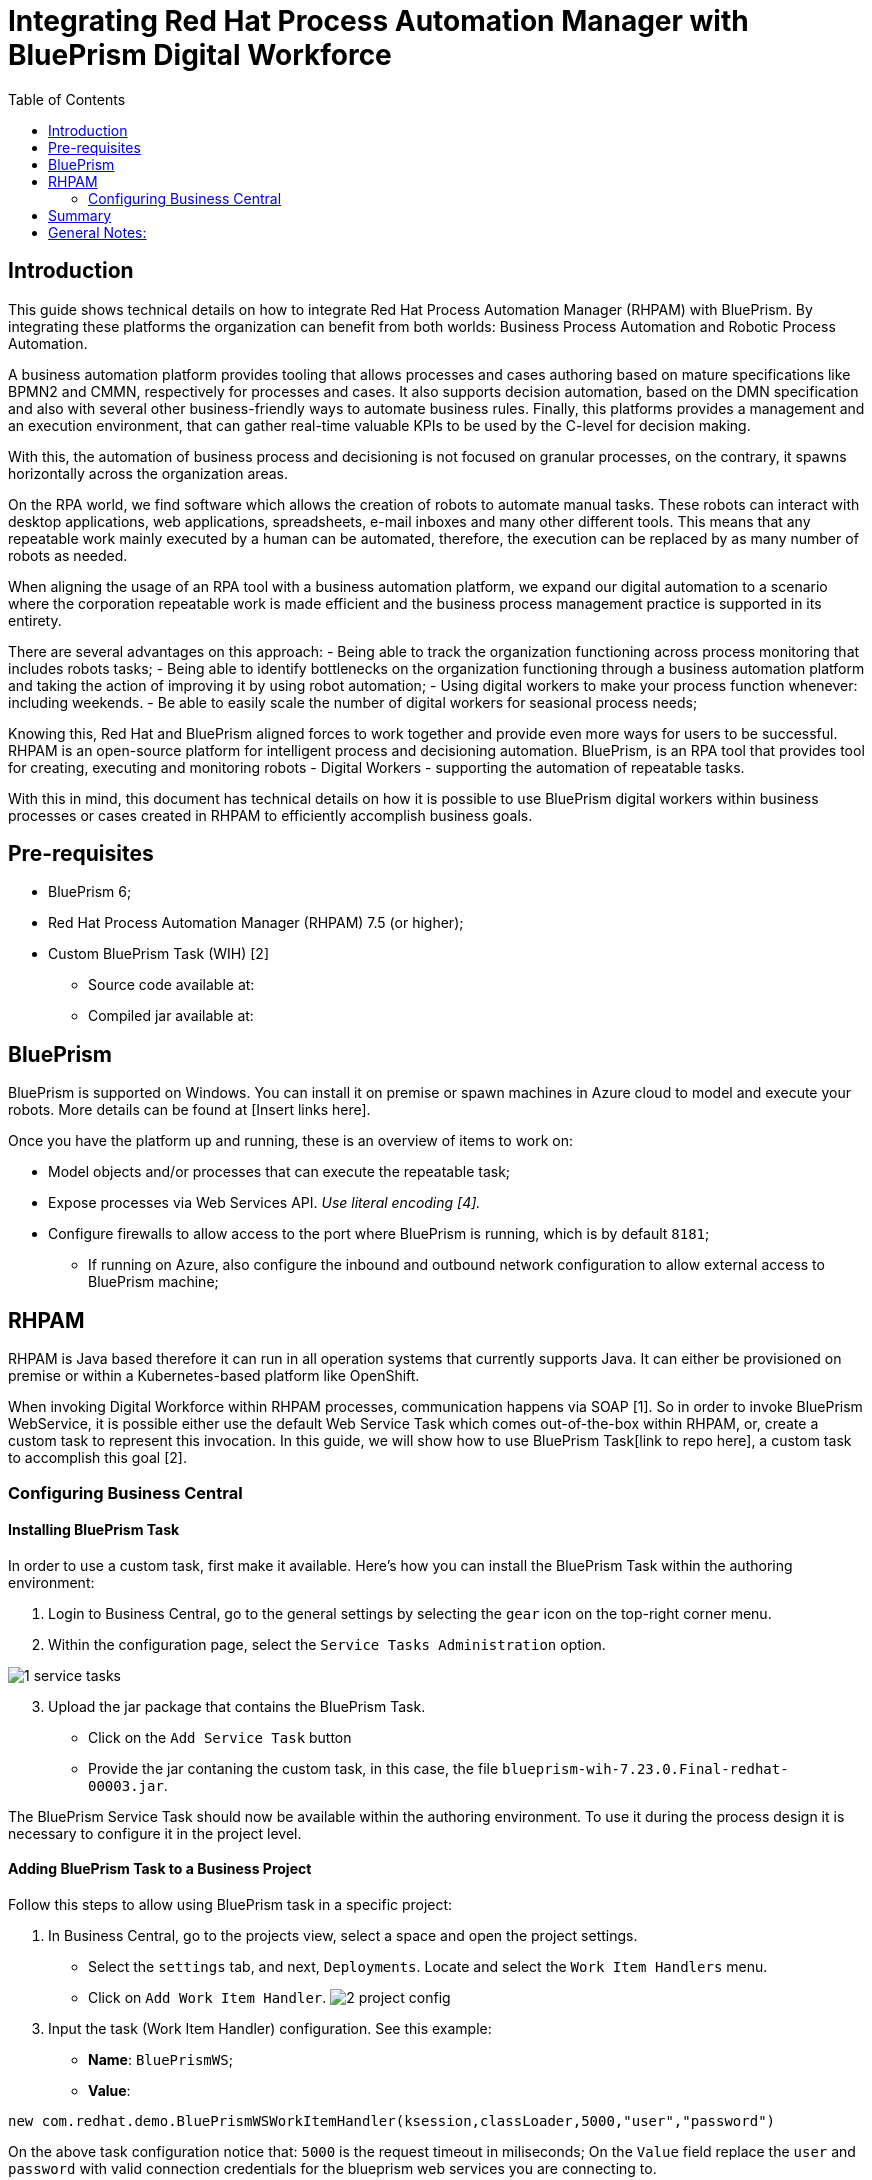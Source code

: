 :scrollbar:
:toc2:
:linkattrs:

# Integrating Red Hat Process Automation Manager with BluePrism Digital Workforce

## Introduction

This guide shows technical details on how to integrate Red Hat Process Automation Manager (RHPAM) with BluePrism. By integrating these platforms the organization can benefit from both worlds: Business Process Automation and Robotic Process Automation.

A business automation platform provides tooling that allows  processes and cases authoring based on mature specifications like BPMN2 and CMMN, respectively for processes and cases. It also supports decision automation, based on the DMN specification and also with several other business-friendly ways to automate business rules. Finally, this platforms provides a management and an execution environment, that can gather real-time valuable KPIs to be used by the C-level for decision making.

With this, the automation of business process and decisioning is not focused on granular processes, on the contrary, it spawns horizontally across the organization areas.

On the RPA world, we find software which allows the creation of robots to automate manual tasks. These robots can interact with desktop applications, web applications, spreadsheets, e-mail inboxes and many other different tools. This means that any repeatable work mainly executed by a human can be automated, therefore, the execution can be replaced by as many number of robots as needed.

When aligning the usage of an RPA tool with a business automation platform, we expand our digital automation to a scenario where the corporation repeatable work is made efficient and the business process management practice is supported in its entirety.

There are several advantages on this approach:
- Being able to track the organization functioning across process monitoring that includes robots tasks;
- Being able to identify bottlenecks on the organization functioning through a business automation platform and taking the action of improving it by using robot automation;
- Using digital workers to make your process function whenever: including weekends.
- Be able to easily scale the number of digital workers for seasional process needs;

Knowing this, Red Hat and BluePrism aligned forces to work together and provide even more ways for users to be successful. RHPAM is an open-source platform for intelligent process and decisioning automation. BluePrism, is an RPA tool that provides tool for creating, executing and monitoring robots - Digital Workers - supporting the automation of repeatable tasks.

With this in mind, this document has technical details on how it is possible to use BluePrism digital workers within business processes or cases created in RHPAM to efficiently accomplish business goals.

## Pre-requisites

* BluePrism 6;
* Red Hat Process Automation Manager (RHPAM) 7.5 (or higher);
* Custom BluePrism Task (WIH) [2]
** Source code available at:
** Compiled jar available at:

## BluePrism

BluePrism is supported on Windows. You can install it on premise or spawn machines in Azure cloud to model and execute your robots. More details can be found at [Insert links here].

Once you have the platform up and running, these is an overview of items to work on:

- Model objects and/or processes that can execute the repeatable task;
- Expose processes via Web Services API. _Use literal encoding [4]._
- Configure firewalls to allow access to the port where BluePrism is running, which is by default `8181`;
** If running on Azure, also configure the inbound and outbound network configuration to allow external access to BluePrism machine;

## RHPAM

RHPAM is Java based therefore it can run in all operation systems that currently supports Java. It can either be provisioned on premise or within a Kubernetes-based platform like OpenShift.

When invoking Digital Workforce within RHPAM processes, communication happens via SOAP [1]. So in order to invoke BluePrism WebService, it is possible either use the default Web Service Task which comes out-of-the-box within RHPAM, or, create a custom task to represent this invocation. In this guide, we will show how to use BluePrism Task[link to repo here], a custom task to accomplish this goal [2].

### Configuring Business Central

#### Installing BluePrism Task

In order to use a custom task, first make it available. Here's how you can install the BluePrism Task within the authoring environment:

1. Login to Business Central, go to the general settings by selecting the `gear` icon on the top-right corner menu.
2. Within the configuration page, select the `Service Tasks Administration` option.

image::images/1-service-tasks.png[]

[start=3]
3. Upload the jar package that contains the BluePrism Task.
* Click on the `Add Service Task` button
* Provide the jar contaning the custom task, in this case, the file `blueprism-wih-7.23.0.Final-redhat-00003.jar`.
[#TODO check the error that is ocurring on pam 750 18:50:28,212 ERROR [io.undertow.request] (default task-9) UT005023: Exception handling request to /business-central/maven2: java.lang.RuntimeException: org.eclipse.aether.deployment.DeploymentException: Failed to deploy artifacts: Could not transfer artifact org.jbpm.contrib:blueprism-wih:jar:7.23.0.Final-redhat-00003 from/to jboss-releases-repository (https://repository.jboss.org/nexus/service/local/staging/deploy/maven2/): repository.jboss.org]

The BluePrism Service Task should now be available within the authoring environment. To use it during the process design it is necessary to configure it in the project level.

#### Adding BluePrism Task to a Business Project

Follow this steps to allow using BluePrism task in a specific project:

1. In Business Central, go to the projects view, select a space and open the project settings.
*  Select the `settings` tab, and next, `Deployments`. Locate and select the `Work Item  Handlers` menu.
* Click on `Add Work Item Handler`.
image:images/2-project-config.png[]

[start=3]
3. Input the task (Work Item Handler) configuration. See this example:

* *Name*: `BluePrismWS`;
* *Value*:
```
new com.redhat.demo.BluePrismWSWorkItemHandler(ksession,classLoader,5000,"user","password")
```
On the above task configuration notice that: `5000` is the request timeout in miliseconds; On the `Value` field replace the `user` and `password` with valid connection credentials for the blueprism web services you are connecting to.

[start=4]
4. Identify or create the package where the processes will be stored. You can either install the task to be visible for all processes authoring (adding it to the global folder of the project) or just for a specific group of processes. In this guide, we will configure the task for a group of processes under a specific package.

5. Click on `import` button and choose the package you defined on step 4.
* Import the `bp-icon.png`[#TODO add link] and the `BluePrismWS.wid`[#TODO add link] files to this package.
* See an example below where the processes would be stored in a package named `custom`:

image:images/3-import-wid.png[]

#### Using the BluePrism Task within a Process

You can now use a BluePrism task to invoke Digital Workers via BluePrism SOAP Web Services.

image:images/4-blueprism-wih.png[]

This custom BluePrism task is an extension of the RHPAM `WebService Task`. More information about it can be found here[#TODO add link].

Once you open the task properties `Data Assignments`, it should display by default the following configurations:

image:images/5-blueprism-wih-parameters.png[]

See more details about each configuration below. Let's consider a task which triggers a SOAP WebService like `PrepareHardwareSpecification.wsdl`.

* Data Inputs and Assignments
** *Namespace*: Namespace of BluePrism SOAP Service. Example: `urn:blueprism:webservice:preparehardwarespecification`
** *Interface*: Interface of BluePrism SOAP Service. Example: `PrepareHardwareSpecificationService`
** *Mode*: Can be `SYNC` or `ASYNC`.
** *Operation*: BluePrism SOAP Service operation to invoke. Example: `PrepareHardwareSpecification`
** *Url*: Accessible URL where BluePrism Service is available. Example: http://myblueprism:8181/ws/PrepareHardwareSpecification?wsdl
** *Parameter*: The process variable that will be sent as an input parameter. The `Data Type` should be set according to the process variable class.

* Data Outputs and Assignments
** *Result* : process variable where the engine will store the result once it is received in the response. The `Data Type` should be set according to the process variable class.

##### Using Complex Java Objects within Request and Response

When working with SOAP integration, PAM can work with automatic object masharling. In order to do that, it is necessary to create the objects which the Web Service expects to receive in the request, and the object in that will be sent back in the response.

To make this creation easier, the developer can use CXF to automatically generate the classes to use during the integration. There is a script named `wsconsume.sh`[4] which is included in Red Hat JBoss EAP default installation. _Red Hat JBoss EAP is the application server generally used to run RHPAM._

See how you can generate the WS Objects using the `wsconsume.sh` script:

*

1. Once the BluePrism Web Service is available, it is possible to open the terminal and invoke `wsconsume.sh` to generate the classes. The script can be found under `$JBOSS_EAP/bin/wsconsume.sh`

```
wsconsume.sh [options] <wsdl-url>
```

See this example:

```
$JBOSS_HOME/bin/wsconsume.sh -kn http://bpdevelopment:8181/ws/PrepareHardwareSpecification?wsdl
```

* Where `$JBOSS_HOME` is the directory where JBoss is installed;
* The parameters used means:
** *-k*: same as `--keep` Keep/Generate Java source;
** *-n*: same as `--nocompile` Do not compile generated sources;
* *URL*: should be replaced with the wsdl url, for example http://bpdevelopment:8181/ws/ShipOrder?wsdl.

[start=2]
2. A folder with the package structure and respective classes should be generated in `$JBOSS_HOME/bin/output/.

3. Import the generated classes related to the wsdl into your business project (_Or package it within a `jar` and reference it as a dependency_). The following classes are the necessary ones for this interaction:

* `ObjectFactory.java`
* `package-info.java`
* `POJOResponse.Java`
* `POJO.java`

4. Once imported to the project, add the respective input and output classes to the task variables `Parameter` and `Result`:
image:images/7-bp-wih-req-res-configuration.png[]
* Make sure to select the class type you just generated on the `Data Type` combo box.
* On the `source` column:
** for the `input` select the process variable where the input value can be obtained to be sent to BluePrism;
** for the `output`, select the process variable where the response object received from BluePrism should be stored;


# Summary

In a summary, here are the topics you should remember when creating processes in Red Hat PAM Processes that consumes BluePrism services:

1. Expose BluePrism processes or objects via WebService;
2. To use CXF based scripts (`wsconsume.sh`), BluePrism SOAP WebService should be exposed with literal encoding [3];
3. BluePrism should be accessible from within services running in different machines (Firewalls should be configured).
4. The project within Red Hat PAM needs an additional configuration for the service task that invokes SOAP Web Services (or custom service tasks).
5. If using automatic marshalling for complex java objects, the classes should be added in the business project or packaged and added as a maven dependency. These classes can be generated with `wsconsume.sh` script.

# General Notes:

* *[1]* _BluePrism Web Services are currently exposed only via SOAP._
* *[2]* _Red Hat supports for RHPAM the creation and usage of custom tasks, although the code within the custom task is not supported. Therefore, the task provided on this guide is for demonstration purposes only and is not officially supported_.
* *[3]* _Due to a known behavior on the designer, this guide instructs to user to manually copy the icon task. This will be improved on next releases. More details can be found in https://issues.redhat.com/browse/RHPAM-2418._
* *[4]* CXF does not support creating classes for Rpc/encoded wsdls. To use it, BluePrism Web Service must be exposed with literal encoding, like represented on the image below:
image:images/6-bp-exposed-ws-literal.png[]

